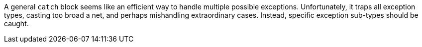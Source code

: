 A general ``++catch++`` block seems like an efficient way to handle multiple possible exceptions. Unfortunately, it traps all exception types, casting too broad a net, and perhaps mishandling extraordinary cases. Instead, specific exception sub-types should be caught.
